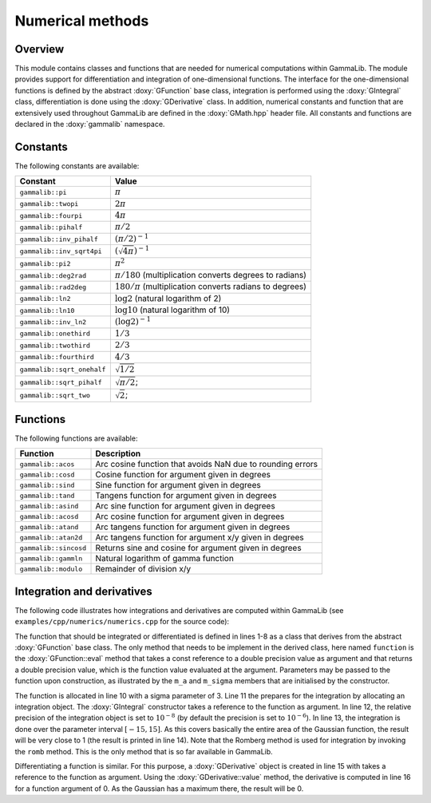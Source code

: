 .. _sec_numerics:

Numerical methods
-----------------

Overview
~~~~~~~~

This module contains classes and functions that are needed for numerical 
computations within GammaLib. The module provides support for differentiation
and integration of one-dimensional functions. The interface for the 
one-dimensional functions is defined by the abstract :doxy:`GFunction` base
class, integration is performed using the :doxy:`GIntegral` class, 
differentiation is done using the :doxy:`GDerivative` class. In addition,
numerical constants and function that are extensively used throughout GammaLib
are defined in the :doxy:`GMath.hpp` header file. All constants and functions
are declared in the :doxy:`gammalib` namespace.


Constants
~~~~~~~~~

The following constants are available:

========================== =====
Constant                   Value
========================== =====
``gammalib::pi``           :math:`\pi`
``gammalib::twopi``        :math:`2\pi`
``gammalib::fourpi``       :math:`4\pi`
``gammalib::pihalf``       :math:`\pi/2`
``gammalib::inv_pihalf``   :math:`(\pi/2)^{-1}`
``gammalib::inv_sqrt4pi``  :math:`(\sqrt{4\pi})^{-1}`
``gammalib::pi2``          :math:`\pi^2`
``gammalib::deg2rad``      :math:`\pi/180` (multiplication converts degrees to radians)
``gammalib::rad2deg``      :math:`180/\pi` (multiplication converts radians to degrees)
``gammalib::ln2``          :math:`\log 2` (natural logarithm of 2)
``gammalib::ln10``         :math:`\log 10` (natural logarithm of 10)
``gammalib::inv_ln2``      :math:`(\log 2)^{-1}`
``gammalib::onethird``     :math:`1/3`
``gammalib::twothird``     :math:`2/3`
``gammalib::fourthird``    :math:`4/3`
``gammalib::sqrt_onehalf`` :math:`\sqrt{1/2}`
``gammalib::sqrt_pihalf``  :math:`\sqrt{\pi/2}`;
``gammalib::sqrt_two``     :math:`\sqrt{2}`;
========================== =====


Functions
~~~~~~~~~

The following functions are available:

===================== ===========
Function              Description
===================== ===========
``gammalib::acos``    Arc cosine function that avoids NaN due to rounding errors
``gammalib::cosd``    Cosine function for argument given in degrees
``gammalib::sind``    Sine function for argument given in degrees
``gammalib::tand``    Tangens function for argument given in degrees
``gammalib::asind``   Arc sine function for argument given in degrees
``gammalib::acosd``   Arc cosine function for argument given in degrees
``gammalib::atand``   Arc tangens function for argument given in degrees
``gammalib::atan2d``  Arc tangens function for argument x/y given in degrees
``gammalib::sincosd`` Returns sine and cosine for argument given in degrees
``gammalib::gammln``  Natural logarithm of gamma function
``gammalib::modulo``  Remainder of division x/y
===================== ===========


Integration and derivatives
~~~~~~~~~~~~~~~~~~~~~~~~~~~

The following code illustrates how integrations and derivatives are
computed within GammaLib (see ``examples/cpp/numerics/numerics.cpp`` for the
source code):

.. code-block:: cpp
   :linenos:

    class function : public GFunction {
    public:
        function(const double& sigma) : m_a(1.0/(sigma*std::sqrt(gammalib::twopi))), m_sigma(sigma) {}
        double eval(const double& x) { return m_a*std::exp(-0.5*x*x/(m_sigma*m_sigma)); }
    protected:
        double m_a;
        double m_sigma;
    };
    int main(void) {
        function fct(3.0);
        GIntegral integral(&fct);
        integral.eps(1.0e-8);
        double result = integral.romb(-15.0, +15.0);
        std::cout << "Integral:       " << result << std::endl;
        GDerivative derivative(&fct);
        std::cout << "Derivative(0):  " << derivative.value(0.0) << std::endl;
    return 0;
    }

The function that should be integrated or differentiated is defined in
lines 1-8 as a class that derives from the abstract :doxy:`GFunction` base
class. The only method that needs to be implement in the derived class,
here named ``function`` is the :doxy:`GFunction::eval` method that takes a const reference
to a double precision value as argument and that returns a double precision
value, which is the function value evaluated at the argument. Parameters
may be passed to the function upon construction, as illustrated by the
``m_a`` and ``m_sigma`` members that are initialised by the constructor.

The function is allocated in line 10 with a sigma parameter of 3. Line 11
the prepares for the integration by allocating an integration object. The
:doxy:`GIntegral` constructor takes a reference to the function as argument.
In line 12, the relative precision of the integration object is set to
:math:`10^{-8}` (by default the precision is set to :math:`10^{-6}`).
In line 13, the integration is done over the parameter interval
:math:`[-15,15]`. As this covers basically the entire area of the
Gaussian function, the result will be very close to 1 (the result is
printed in line 14). Note that the Romberg method is used for integration
by invoking the ``romb`` method. This is the only method that is so far
available in GammaLib.

Differentiating a function is similar. For this purpose, a :doxy:`GDerivative`
object is created in line 15 with takes a reference to the function as
argument. Using the :doxy:`GDerivative::value` method, the derivative is computed in line
16 for a function argument of 0. As the Gaussian has a maximum there, the
result will be 0.
